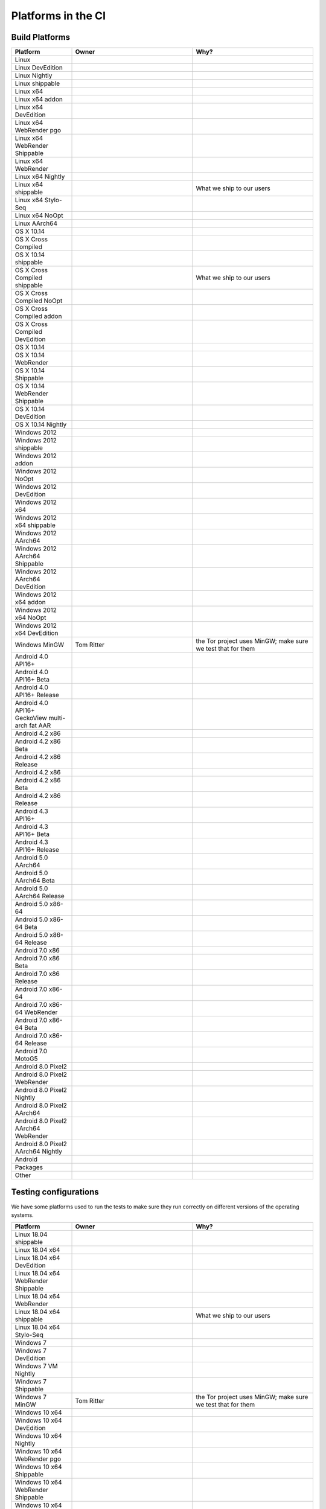 Platforms in the CI
===================


.. https://raw.githubusercontent.com/mozilla/treeherder/HEAD/ui/helpers/constants.js
   awk -e /thPlatformMap = {/,/};/ constants.js |grep ""|cut -d: -f2|sed -e s/^/   /|sed -e "s/$/ ,, /g"
   TODO:
      * Leverage verify_docs - https://bugzilla.mozilla.org/show_bug.cgi?id=1636400
      * Add a new column (when executed ? ie always, rarely, etc)
      * asan reporter isn't listed for mac os x

Build Platforms
---------------

.. csv-table::
   :header: "Platform", "Owner", "Why?"
   :widths: 20, 40, 40

   Linux, ,
   Linux DevEdition, ,
   Linux Nightly, , 
   Linux shippable, ,
   Linux x64, ,
   Linux x64 addon, ,
   Linux x64 DevEdition, , 
   Linux x64 WebRender pgo, ,
   Linux x64 WebRender Shippable, , 
   Linux x64 WebRender, ,
   Linux x64 Nightly, , 
   Linux x64 shippable, , What we ship to our users
   Linux x64 Stylo-Seq, ,
   Linux x64 NoOpt, ,
   Linux AArch64, ,
   OS X 10.14, ,
   OS X Cross Compiled, ,
   OS X 10.14 shippable, , 
   OS X Cross Compiled shippable, , What we ship to our users
   OS X Cross Compiled NoOpt, ,
   OS X Cross Compiled addon, , 
   OS X Cross Compiled DevEdition, ,
   OS X 10.14, ,
   OS X 10.14 WebRender, , 
   OS X 10.14 Shippable, , 
   OS X 10.14 WebRender Shippable, ,
   OS X 10.14 DevEdition, , 
   OS X 10.14 Nightly, ,
   Windows 2012, ,
   Windows 2012 shippable, , 
   Windows 2012 addon, , 
   Windows 2012 NoOpt, , 
   Windows 2012 DevEdition, , 
   Windows 2012 x64, , 
   Windows 2012 x64 shippable, , 
   Windows 2012 AArch64, , 
   Windows 2012 AArch64 Shippable, , 
   Windows 2012 AArch64 DevEdition, , 
   Windows 2012 x64 addon, ,
   Windows 2012 x64 NoOpt, ,
   Windows 2012 x64 DevEdition, ,
   Windows MinGW, Tom Ritter, the Tor project uses MinGW; make sure we test that for them
   Android 4.0 API16+, , 
   Android 4.0 API16+ Beta, ,
   Android 4.0 API16+ Release, ,
   Android 4.0 API16+ GeckoView multi-arch fat AAR, ,
   Android 4.2 x86, ,
   Android 4.2 x86 Beta, , 
   Android 4.2 x86 Release, , 
   Android 4.2 x86, , 
   Android 4.2 x86 Beta, , 
   Android 4.2 x86 Release, , 
   Android 4.3 API16+, , 
   Android 4.3 API16+ Beta, , 
   Android 4.3 API16+ Release, ,
   Android 5.0 AArch64, ,
   Android 5.0 AArch64 Beta, , 
   Android 5.0 AArch64 Release, , 
   Android 5.0 x86-64, , 
   Android 5.0 x86-64 Beta, , 
   Android 5.0 x86-64 Release, , 
   Android 7.0 x86, , 
   Android 7.0 x86 Beta, , 
   Android 7.0 x86 Release, , 
   Android 7.0 x86-64, , 
   Android 7.0 x86-64 WebRender, , 
   Android 7.0 x86-64 Beta, , 
   Android 7.0 x86-64 Release, , 
   Android 7.0 MotoG5, , 
   Android 8.0 Pixel2, , 
   Android 8.0 Pixel2 WebRender, , 
   Android 8.0 Pixel2 Nightly, ,
   Android 8.0 Pixel2 AArch64, , 
   Android 8.0 Pixel2 AArch64 WebRender, , 
   Android 8.0 Pixel2 AArch64 Nightly, ,
   Android, ,
   Packages, ,
   Other, ,

Testing configurations
----------------------

We have some platforms used to run the tests to make sure they run correctly on different versions of the operating systems.

.. csv-table::
   :header: "Platform", "Owner", "Why?"
   :widths: 20, 40, 40

   Linux 18.04 shippable, ,
   Linux 18.04 x64, ,
   Linux 18.04 x64 DevEdition, ,
   Linux 18.04 x64 WebRender Shippable, ,
   Linux 18.04 x64 WebRender, ,
   Linux 18.04 x64 shippable, , What we ship to our users
   Linux 18.04 x64 Stylo-Seq, ,
   Windows 7, ,
   Windows 7 DevEdition, ,
   Windows 7 VM Nightly, ,
   Windows 7 Shippable, ,
   Windows 7 MinGW, Tom Ritter, the Tor project uses MinGW; make sure we test that for them
   Windows 10 x64, ,
   Windows 10 x64 DevEdition, ,
   Windows 10 x64 Nightly, ,
   Windows 10 x64 WebRender pgo, ,
   Windows 10 x64 Shippable, ,
   Windows 10 x64 WebRender Shippable, ,
   Windows 10 x64 WebRender, ,
   Windows 10 x64 2017 Ref HW, ,
   Windows 10 x64 MinGW, Tom Ritter, the Tor project uses MinGW; make sure we test that for them
   Windows 10 AArch64, ,


Quality platforms
-----------------

We have many platforms used to run various quality tools. They aren't directly focussing on user quality but on code quality,
or prevening some classes of errors (memory, threading, etc).

.. csv-table::
   :header: "Platform", "Owner", "Why?"
   :widths: 20, 40, 40

   Linux 18.04 x64 tsan, Christian Holler, Identify threading issues with ThreadSanitizer
   Linux x64 asan, "| Christian Holler
   | Tyson Smith (ubsan)", "| Identify memory issues with :ref:`Address Sanitizer`.
   | Also includes the UndefinedBehaviorSanitizer"
   Linux x64 WebRender asan, "| Christian Holler
   | Tyson Smith (ubsan)", "| Identify memory issues with :ref:`Address Sanitizer`.
   | Also includes the UndefinedBehaviorSanitizer"
   Linux x64 asan reporter, Christian Holler, Generate :ref:`ASan Nightly Project <ASan Nightly>` builds
   Linux x64 CCov, Marco Castelluccio , Collect :ref:`Code coverage` information to identify what is tested (or not)
   Linux 18.04 x64 asan, "| Christian Holler
   | Tyson Smith (ubsan)", "| Identify memory issues with :ref:`Address Sanitizer`.
   | Also includes the UndefinedBehaviorSanitizer"
   Linux 18.04 x64 WebRender asan, "| Christian Holler
   | Tyson Smith (ubsan)", "| Identify memory issues with :ref:`Address Sanitizer`.
   | Also includes the UndefinedBehaviorSanitizer"
   Linux 18.04 x64 CCov, Marco Castelluccio , Collect :ref:`Code coverage` information to identify what is tested (or not)
   OS X Cross Compiled CCov, Marco Castelluccio , Collect :ref:`Code coverage` information to identify what is tested (or not)
   OS X 10.14 Cross Compiled CCov, Marco Castelluccio , Collect :ref:`Code coverage` information to identify what is tested (or not)
   Windows 2012 x64 asan reporter, Christian Holler, Generate :ref:`ASan Nightly Project <ASan Nightly>` builds
   Windows 10 x64 CCov, Marco Castelluccio , Collect :ref:`Code coverage` information to identify what is tested (or not)
   Android 4.0 API16+ CCov, Marco Castelluccio , Collect :ref:`Code coverage` information to identify what is tested (or not)
   Android 4.3 API16+ CCov, Marco Castelluccio , Collect :ref:`Code coverage` information to identify what is tested (or not)
   Diffoscope, Mike Hommey, Make sure the build remains reproducible
   Linting, "| Sylvestre Ledru
   | Andrew Halberstadt", "| Identify :ref:`code quality` earlier
   | Also contains some Bugzilla and :ref:`Documentation jobs<Managing Documentation>`"



Infrastructure tasks
--------------------

The decision tasks responsible for creating the task graph.

.. csv-table::
   :header: "Task", "Owner", "Why?"
   :widths: 20, 40, 40

   Gecko Decision Task, , Define the tasks to run and their order
   Firefox Release Tasks, ,
   Devedition Release Tasks, ,
   Fennec Beta Tasks, ,
   Fennec Release Tasks, ,
   Thunderbird Release Tasks, ,


Others
------

.. csv-table::
   :header: "Platform", "Owner", "Why?"
   :widths: 20, 40, 40

   Fetch, ,
   Docker Images, ,
   Toolchains, ,